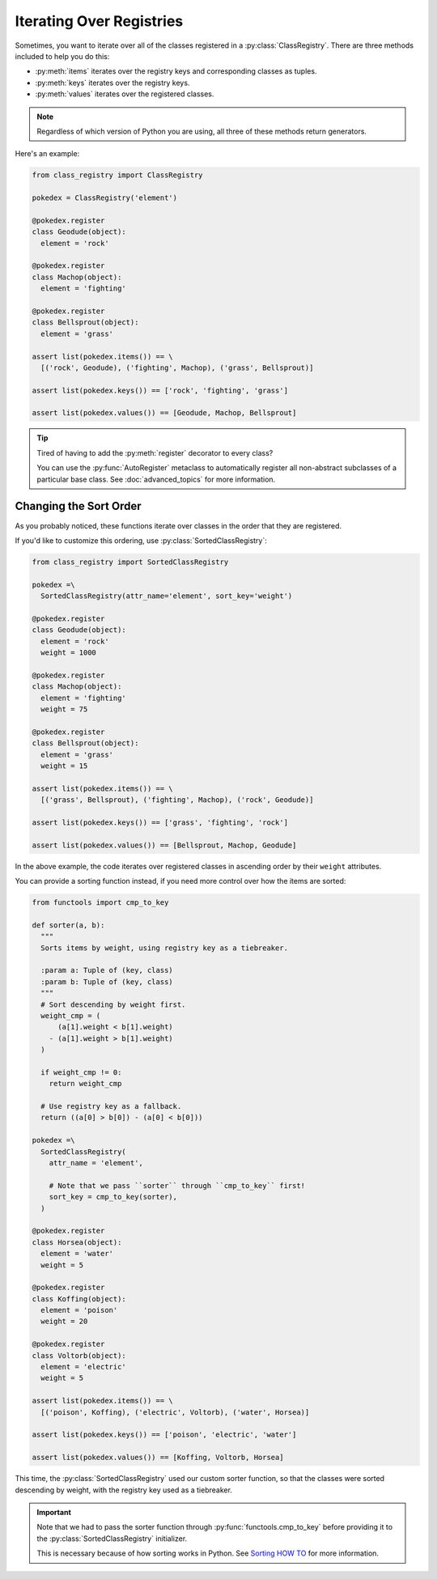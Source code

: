 Iterating Over Registries
=========================
Sometimes, you want to iterate over all of the classes registered in a
:py:class:`ClassRegistry`.  There are three methods included to help you do
this:

- :py:meth:`items` iterates over the registry keys and corresponding classes as
  tuples.
- :py:meth:`keys` iterates over the registry keys.
- :py:meth:`values` iterates over the registered classes.

.. note::

   Regardless of which version of Python you are using, all three of these
   methods return generators.

Here's an example:

.. code-block:: python

   from class_registry import ClassRegistry

   pokedex = ClassRegistry('element')

   @pokedex.register
   class Geodude(object):
     element = 'rock'

   @pokedex.register
   class Machop(object):
     element = 'fighting'

   @pokedex.register
   class Bellsprout(object):
     element = 'grass'

   assert list(pokedex.items()) == \
     [('rock', Geodude), ('fighting', Machop), ('grass', Bellsprout)]

   assert list(pokedex.keys()) == ['rock', 'fighting', 'grass']

   assert list(pokedex.values()) == [Geodude, Machop, Bellsprout]

.. tip::

   Tired of having to add the :py:meth:`register` decorator to every class?

   You can use the :py:func:`AutoRegister` metaclass to automatically register
   all non-abstract subclasses of a particular base class.  See
   :doc:`advanced_topics` for more information.

Changing the Sort Order
-----------------------
As you probably noticed, these functions iterate over classes in the order that
they are registered.

If you'd like to customize this ordering, use :py:class:`SortedClassRegistry`:

.. code-block:: python

   from class_registry import SortedClassRegistry

   pokedex =\
     SortedClassRegistry(attr_name='element', sort_key='weight')

   @pokedex.register
   class Geodude(object):
     element = 'rock'
     weight = 1000

   @pokedex.register
   class Machop(object):
     element = 'fighting'
     weight = 75

   @pokedex.register
   class Bellsprout(object):
     element = 'grass'
     weight = 15

   assert list(pokedex.items()) == \
     [('grass', Bellsprout), ('fighting', Machop), ('rock', Geodude)]

   assert list(pokedex.keys()) == ['grass', 'fighting', 'rock']

   assert list(pokedex.values()) == [Bellsprout, Machop, Geodude]

In the above example, the code iterates over registered classes in ascending
order by their ``weight`` attributes.

You can provide a sorting function instead, if you need more control over how
the items are sorted:

.. code-block:: python

   from functools import cmp_to_key

   def sorter(a, b):
     """
     Sorts items by weight, using registry key as a tiebreaker.

     :param a: Tuple of (key, class)
     :param b: Tuple of (key, class)
     """
     # Sort descending by weight first.
     weight_cmp = (
         (a[1].weight < b[1].weight)
       - (a[1].weight > b[1].weight)
     )

     if weight_cmp != 0:
       return weight_cmp

     # Use registry key as a fallback.
     return ((a[0] > b[0]) - (a[0] < b[0]))

   pokedex =\
     SortedClassRegistry(
       attr_name = 'element',

       # Note that we pass ``sorter`` through ``cmp_to_key`` first!
       sort_key = cmp_to_key(sorter),
     )

   @pokedex.register
   class Horsea(object):
     element = 'water'
     weight = 5

   @pokedex.register
   class Koffing(object):
     element = 'poison'
     weight = 20

   @pokedex.register
   class Voltorb(object):
     element = 'electric'
     weight = 5

   assert list(pokedex.items()) == \
     [('poison', Koffing), ('electric', Voltorb), ('water', Horsea)]

   assert list(pokedex.keys()) == ['poison', 'electric', 'water']

   assert list(pokedex.values()) == [Koffing, Voltorb, Horsea]

This time, the :py:class:`SortedClassRegistry` used our custom sorter function,
so that the classes were sorted descending by weight, with the registry key used
as a tiebreaker.

.. important::

   Note that we had to pass the sorter function through
   :py:func:`functools.cmp_to_key` before providing it to the
   :py:class:`SortedClassRegistry` initializer.

   This is necessary because of how sorting works in Python.  See
   `Sorting HOW TO`_ for more information.

.. _sorting how to: https://docs.python.org/3/howto/sorting.html#key-functions
